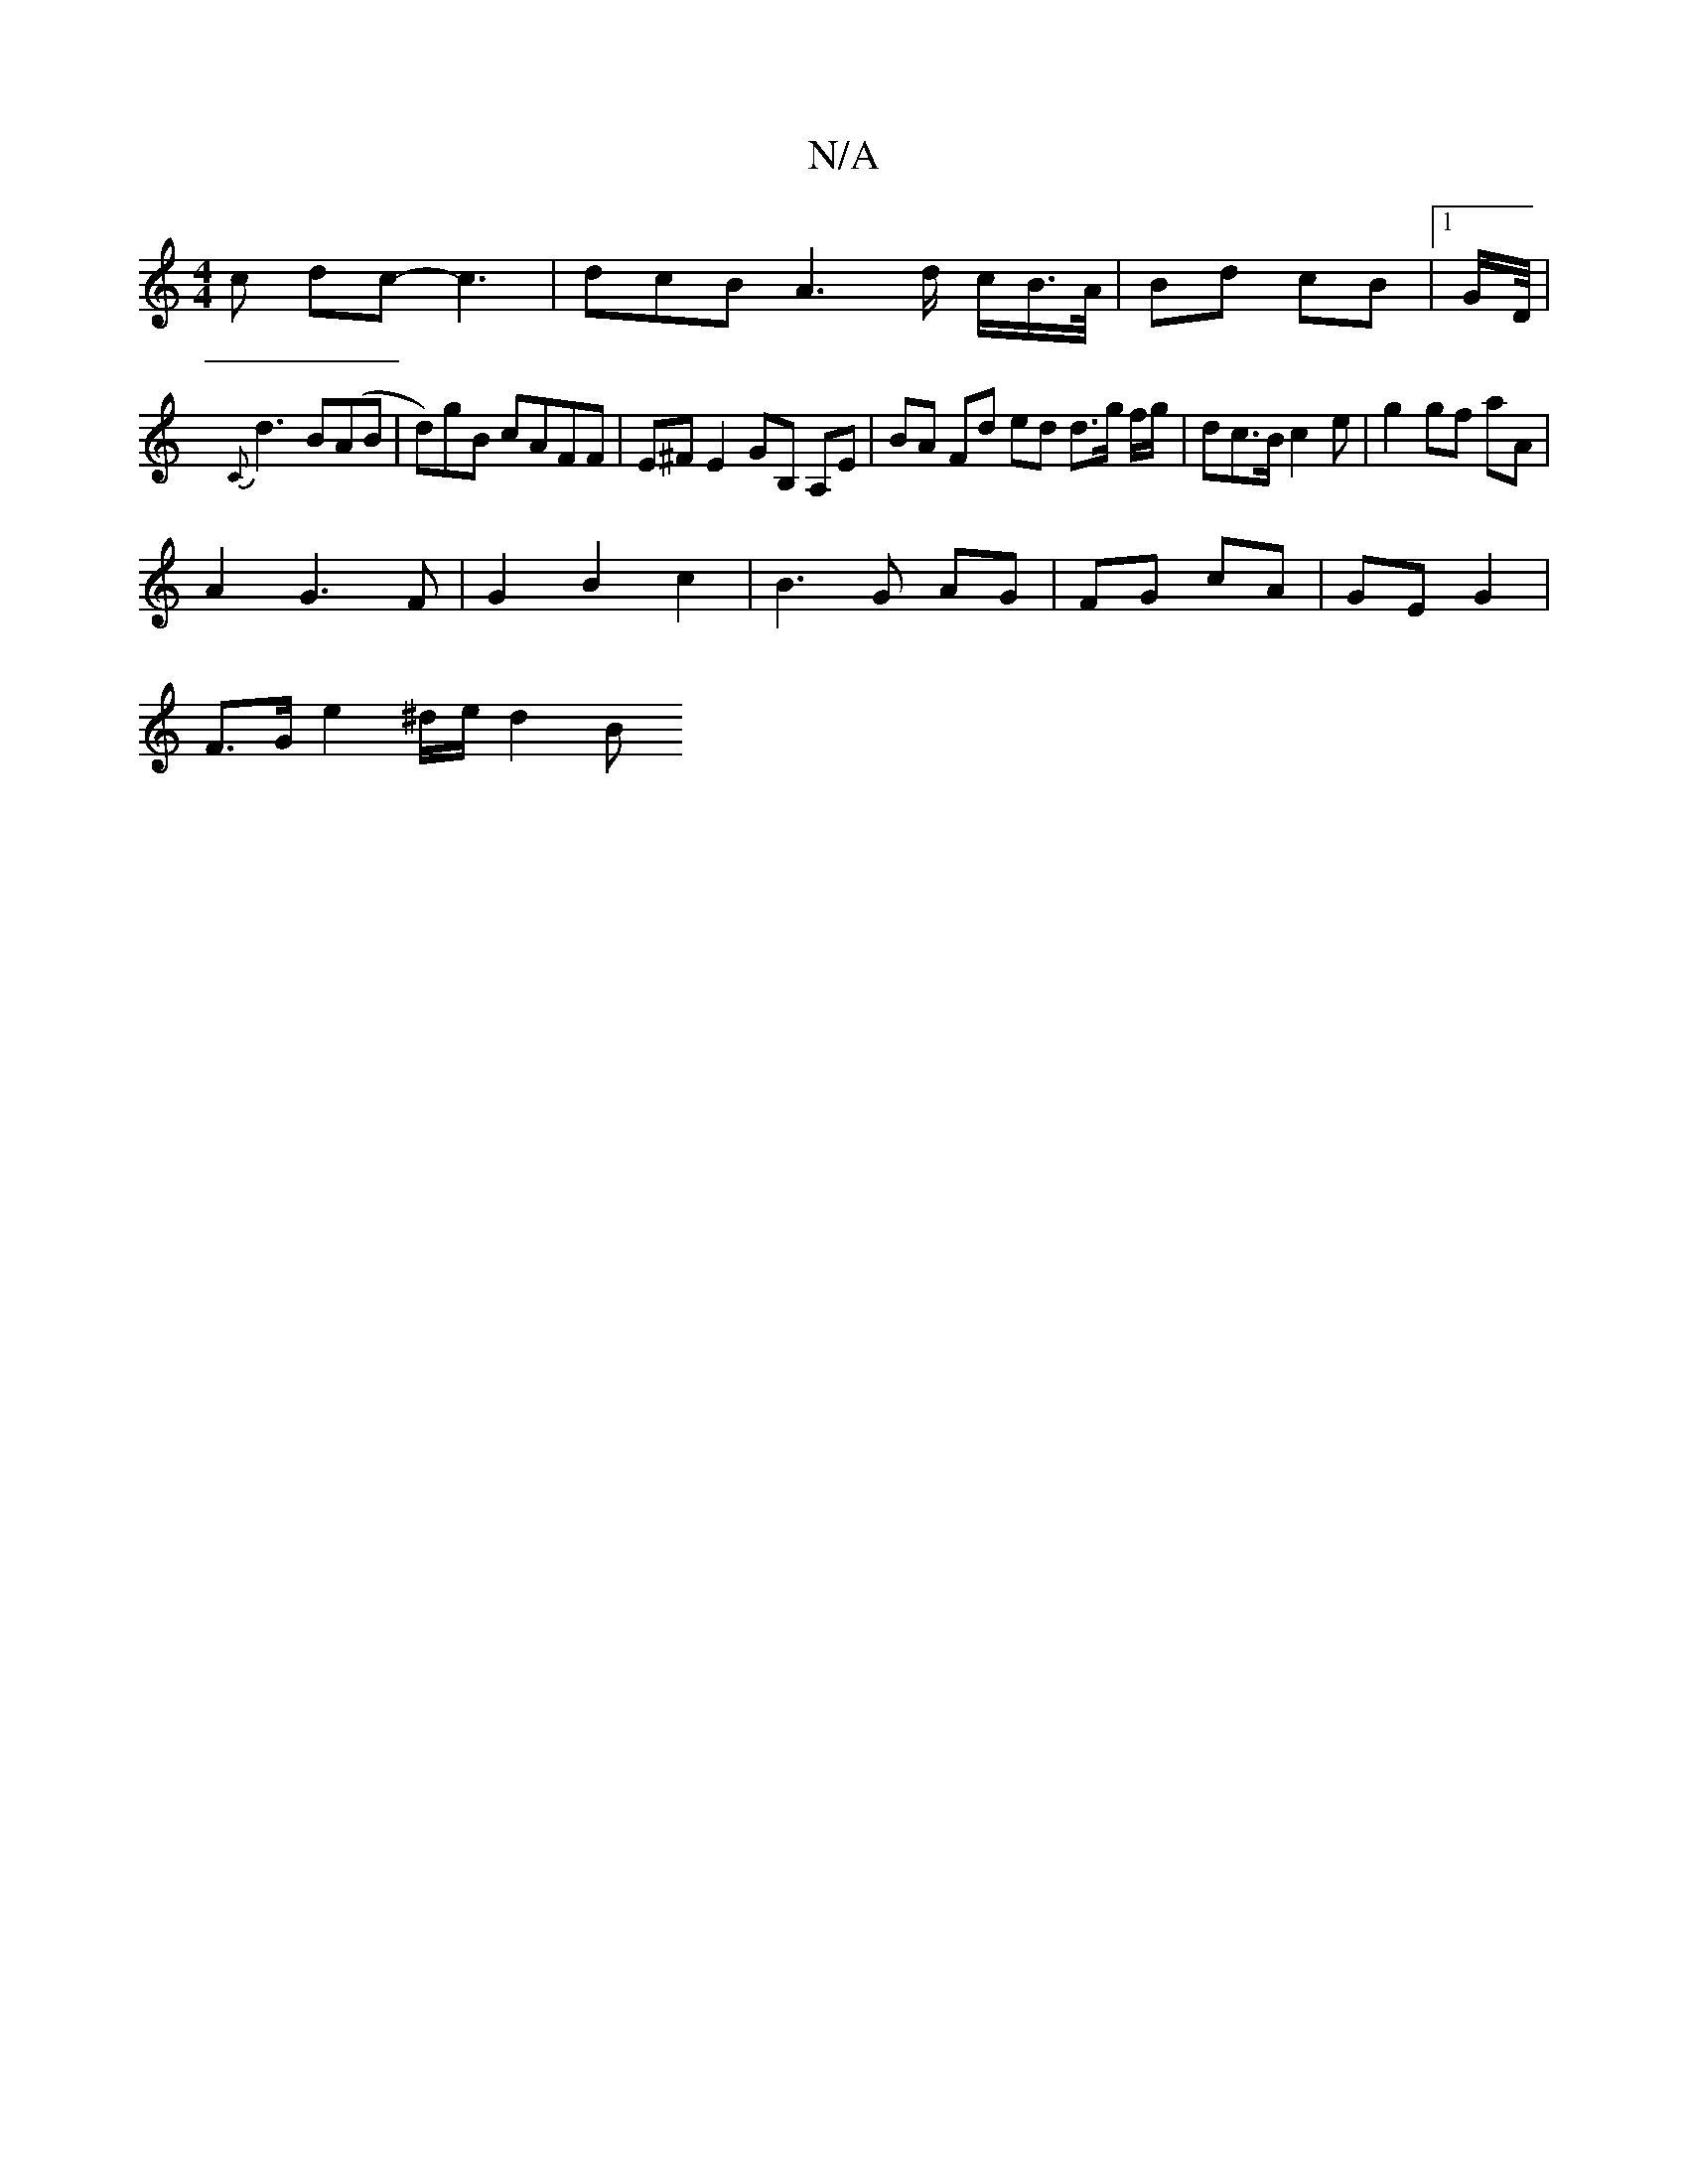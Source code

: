 X:1
T:N/A
M:4/4
R:N/A
K:Cmajor
c dc -c3 | dcB A3 d/ c/B/>A/ | Bd cB |1 G/2D/4|
{C}d3 B(AB|-d)gB cAFF | E^FE2 GB, A,E | BA Fd ed d3/2g/2 f/g/ |dc>B c2 e | g2 gf aA |
A2 G3 F | G2 B2 c2 | B3 G AG | FG cA | GE G2 |
 F>Ge2^d/2e/2/ d2 B